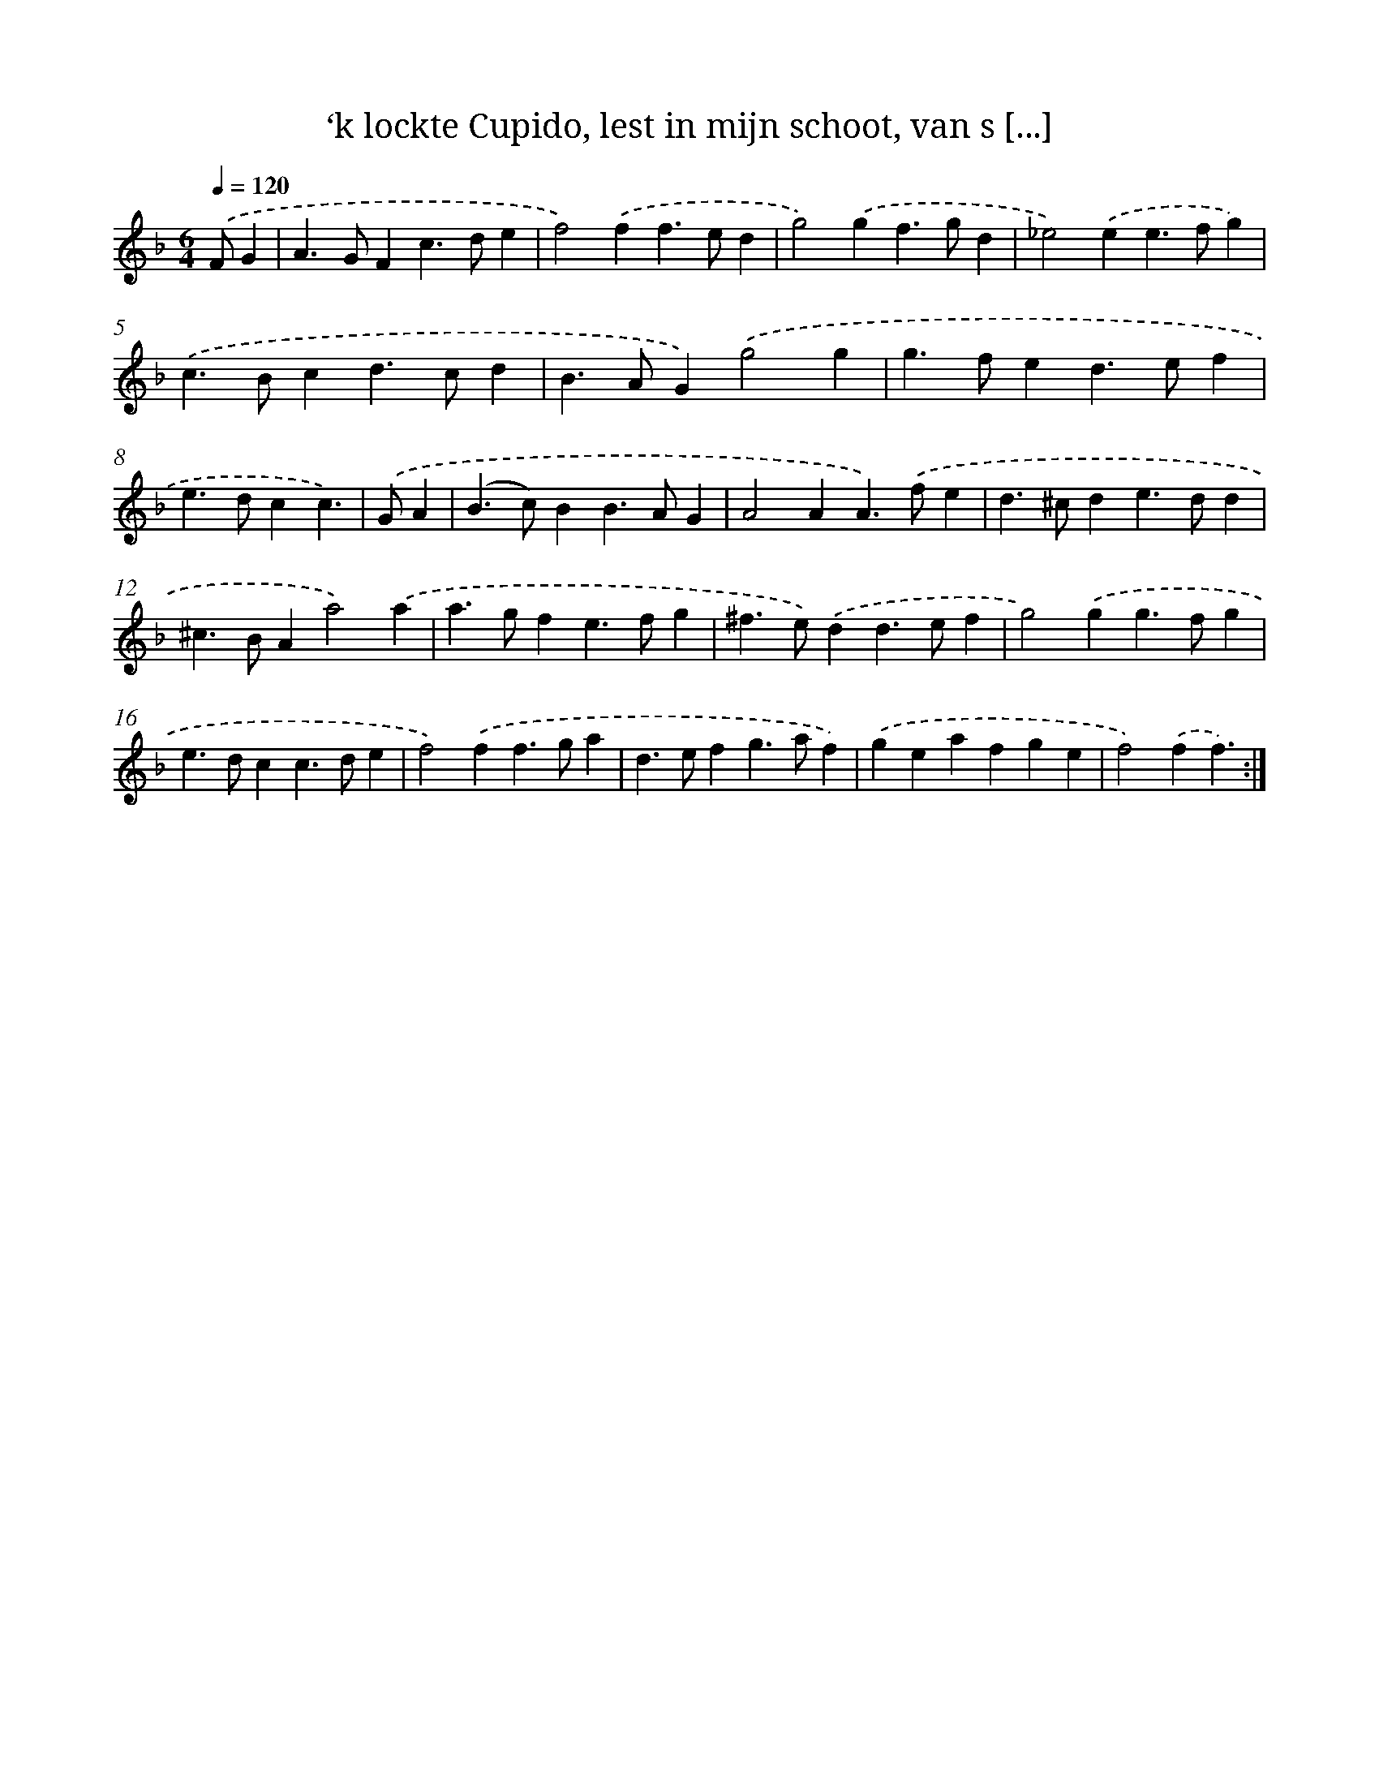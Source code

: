 X: 16685
T: ‘k lockte Cupido, lest in mijn schoot, van s [...]
%%abc-version 2.0
%%abcx-abcm2ps-target-version 5.9.1 (29 Sep 2008)
%%abc-creator hum2abc beta
%%abcx-conversion-date 2018/11/01 14:38:05
%%humdrum-veritas 553017568
%%humdrum-veritas-data 3563896305
%%continueall 1
%%barnumbers 0
L: 1/4
M: 6/4
Q: 1/4=120
K: F clef=treble
.('F/G [I:setbarnb 1]|
A>GFc>de |
f2).('ff>ed |
g2).('gf>gd |
_e2).('ee>fg) |
.('c>Bcd>cd |
B>AG).('g2g |
g>fed>ef |
e>dcc3/) |
.('G/A [I:setbarnb 9]|
(B>c)BB>AG |
A2AA>).('fe |
d>^cde>dd |
^c>BAa2).('a |
a>gfe>fg |
^f>e).('dd>ef |
g2).('gg>fg |
e>dcc>de |
f2).('ff>ga |
d>efg>af) |
.('geafge |
f2).('ff3/) :|]
